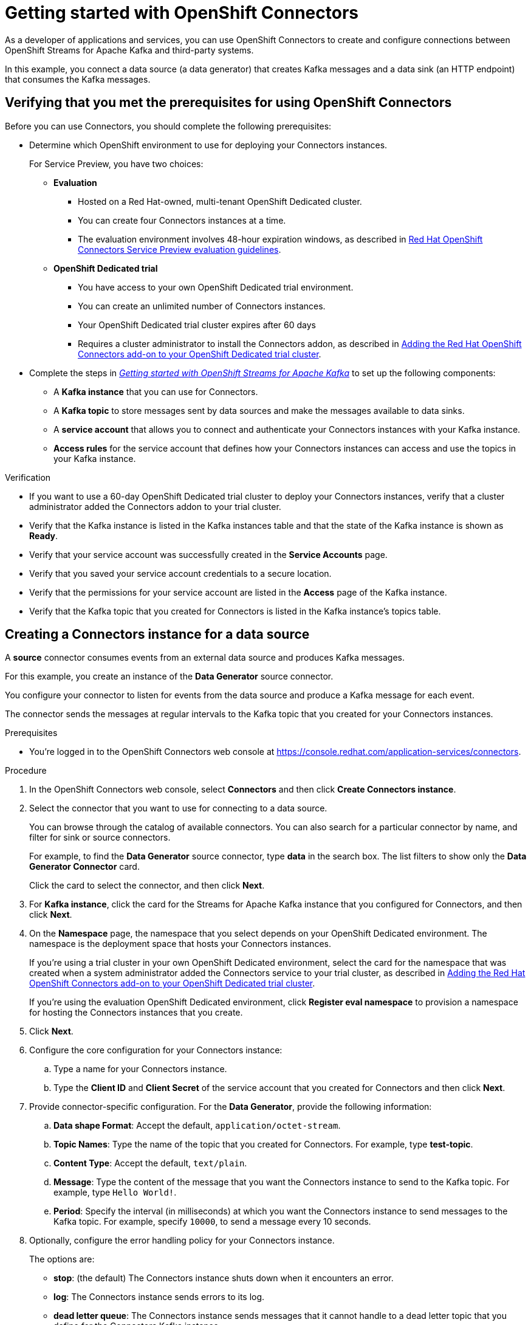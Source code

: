 ////
START GENERATED ATTRIBUTES
WARNING: This content is generated by running npm --prefix .build run generate:attributes
////

//All OpenShift Application Services
:org-name: Application Services
:product-long-rhoas: OpenShift Application Services
:community:
:imagesdir: ./images
:property-file-name: app-services.properties
:samples-git-repo: https://github.com/redhat-developer/app-services-guides
:base-url: https://github.com/redhat-developer/app-services-guides/tree/main/docs/
:sso-token-url: https://sso.redhat.com/auth/realms/redhat-external/protocol/openid-connect/token
:cloud-console-url: https://console.redhat.com/
:service-accounts-url: https://console.redhat.com/application-services/service-accounts

//OpenShift Application Services CLI
:base-url-cli: https://github.com/redhat-developer/app-services-cli/tree/main/docs/
:command-ref-url-cli: commands
:installation-guide-url-cli: rhoas/rhoas-cli-installation/README.adoc
:service-contexts-url-cli: rhoas/rhoas-service-contexts/README.adoc

//OpenShift Streams for Apache Kafka
:product-long-kafka: OpenShift Streams for Apache Kafka
:product-kafka: Streams for Apache Kafka
:product-version-kafka: 1
:service-url-kafka: https://console.redhat.com/application-services/streams/
:getting-started-url-kafka: kafka/getting-started-kafka/README.adoc
:kafka-bin-scripts-url-kafka: kafka/kafka-bin-scripts-kafka/README.adoc
:kafkacat-url-kafka: kafka/kcat-kafka/README.adoc
:quarkus-url-kafka: kafka/quarkus-kafka/README.adoc
:nodejs-url-kafka: kafka/nodejs-kafka/README.adoc
:getting-started-rhoas-cli-url-kafka: kafka/rhoas-cli-getting-started-kafka/README.adoc
:topic-config-url-kafka: kafka/topic-configuration-kafka/README.adoc
:consumer-config-url-kafka: kafka/consumer-configuration-kafka/README.adoc
:access-mgmt-url-kafka: kafka/access-mgmt-kafka/README.adoc
:metrics-monitoring-url-kafka: kafka/metrics-monitoring-kafka/README.adoc
:service-binding-url-kafka: kafka/service-binding-kafka/README.adoc
:message-browsing-url-kafka: kafka/message-browsing-kafka/README.adoc

//OpenShift Service Registry
:product-long-registry: OpenShift Service Registry
:product-registry: Service Registry
:registry: Service Registry
:product-version-registry: 1
:service-url-registry: https://console.redhat.com/application-services/service-registry/
:getting-started-url-registry: registry/getting-started-registry/README.adoc
:quarkus-url-registry: registry/quarkus-registry/README.adoc
:getting-started-rhoas-cli-url-registry: registry/rhoas-cli-getting-started-registry/README.adoc
:access-mgmt-url-registry: registry/access-mgmt-registry/README.adoc
:content-rules-registry: https://access.redhat.com/documentation/en-us/red_hat_openshift_service_registry/1/guide/9b0fdf14-f0d6-4d7f-8637-3ac9e2069817[Supported Service Registry content and rules]
:service-binding-url-registry: registry/service-binding-registry/README.adoc

//OpenShift Connectors
:connectors: Connectors
:product-long-connectors: OpenShift Connectors
:product-connectors: Connectors
:product-version-connectors: 1
:service-url-connectors: https://console.redhat.com/application-services/connectors
:getting-started-url-connectors: connectors/getting-started-connectors/README.adoc
:getting-started-rhoas-cli-url-connectors: connectors/rhoas-cli-getting-started-connectors/README.adoc

//OpenShift API Designer
:product-long-api-designer: OpenShift API Designer
:product-api-designer: API Designer
:product-version-api-designer: 1
:service-url-api-designer: https://console.redhat.com/application-services/api-designer/
:getting-started-url-api-designer: api-designer/getting-started-api-designer/README.adoc

//OpenShift API Management
:product-long-api-management: OpenShift API Management
:product-api-management: API Management
:product-version-api-management: 1
:service-url-api-management: https://console.redhat.com/application-services/api-management/

////
END GENERATED ATTRIBUTES
////

[id="chap-getting-started-connectors"]
= Getting started with {product-long-connectors}
ifdef::context[:parent-context: {context}]
:context: getting-started-connectors

// Purpose statement for the assembly
[role="_abstract"]
As a developer of applications and services, you can use {product-long-connectors} to create and configure connections between {product-long-kafka} and third-party systems.

In this example, you connect a data source (a data generator) that creates Kafka messages and a data sink (an HTTP endpoint) that consumes the Kafka messages.

// Condition out QS-only content so that it doesn't appear in docs.
// All QS anchor IDs must be in this alternate anchor ID format `[#anchor-id]` because the ascii splitter relies on the other format `[id="anchor-id"]` to generate module files.
ifdef::qs[]
[#description]
====
Learn how to configure connections between {product-long-kafka} and third-party systems by using {product-long-connectors}.
====

[#introduction]
====
Welcome to the quick start for {product-long-connectors}.

In this quick start, you learn how to create a source connector and sink connector and send data to and from {product-kafka}.

A *source* connector allows you to send data from an external system to {product-kafka}. 

A *sink* connector allows you to send data from {product-kafka} to an external system.
====
endif::[]


[id="proc-configuring-kafka-for-connectors_{context}"]
== Verifying that you met the prerequisites for using {product-long-connectors}

[role="_abstract"]

Before you can use {product-connectors}, you should complete the following prerequisites: 

* Determine which OpenShift environment to use for deploying your Connectors instances.
+
For Service Preview, you have two choices:

** *Evaluation*
+
*** Hosted on a Red Hat-owned, multi-tenant OpenShift Dedicated cluster.
*** You can create four Connectors instances at a time.
*** The evaluation environment involves 48-hour expiration windows, as described in https://access.redhat.com/documentation/en-us/openshift_connectors/1/guide/8190dc9e-249c-4207-bd69-096e5dd5bc64[Red Hat OpenShift Connectors Service Preview evaluation guidelines^].

** *OpenShift Dedicated trial*

*** You have access to your own OpenShift Dedicated trial environment.
*** You can create an unlimited number of Connectors instances.
*** Your OpenShift Dedicated trial cluster expires after 60 days
*** Requires a cluster administrator to install the Connectors addon, as described in https://access.redhat.com/documentation/en-us/openshift_connectors/1/guide/15a79de0-8827-4bf1-b445-8e3b3eef7b01[Adding the Red Hat OpenShift Connectors add-on to your OpenShift Dedicated trial cluster^].

ifdef::qs[]
* Complete the steps in link:https://console.redhat.com/application-services/learning-resources?quickstart=getting-started[Getting started with {product-long-kafka}] quick start to set up the following components:

** A *Kafka instance* that you can use for {product-connectors}.
** A *Kafka topic* to store messages sent by data sources and make the messages available to data sinks.
** A *service account* that allows you to connect and authenticate your {connectors} instances with your Kafka instance.
** *Access rules* for the service account that defines how your {connectors} instances can access and use the topics in your Kafka instance.
endif::[]

ifndef::qs[]
* Complete the steps in _{base-url}{getting-started-url-kafka}[Getting started with {product-long-kafka}^]_ to set up the following components:

** A *Kafka instance* that you can use for {product-connectors}.
** A *Kafka topic* to store messages sent by data sources and make the messages available to data sinks.
** A *service account* that allows you to connect and authenticate your {connectors} instances with your Kafka instance.
** *Access rules* for the service account that defines how your {connectors} instances can access and use the topics in your Kafka instance.
endif::[]

ifdef::qs[]
.Procedure
Make sure that you have set up the prerequisite components.

.Verification
* If you want to use a 60-day OpenShift Dedicated trial cluster to deploy your Connectors instances, did a cluster administrator add the Connectors addon to your trial cluster?
* Is the Kafka instance listed in the Kafka instances table and is it in the *Ready* state?
* Did you verify that your service account was successfully created in the *Service Accounts* page?
* Did you save your service account credentials to a secure location?
* Are the permissions for your service account listed in the *Access* page of the Kafka instance?
* Is the Kafka topic that you created for {product-connectors} listed in the topics table of the Kafka instance?

endif::[]

ifndef::qs[]
.Verification
* If you want to use a 60-day OpenShift Dedicated trial cluster to deploy your Connectors instances, verify that a cluster administrator added the Connectors addon to your trial cluster.
* Verify that the Kafka instance is listed in the Kafka instances table and that the state of the Kafka instance is shown as *Ready*.
* Verify that your service account was successfully created in the *Service Accounts* page.
* Verify that you saved your service account credentials to a secure location.
* Verify that the permissions for your service account are listed in the *Access* page of the Kafka instance.
* Verify that the Kafka topic that you created for {product-connectors} is listed in the Kafka instance's topics table.

endif::[]


[id="proc-creating-source-connector_{context}"]
== Creating a {connectors} instance for a data source

[role="_abstract"]
A *source* connector consumes events from an external data source and produces Kafka messages.

For this example, you create an instance of the *Data Generator* source connector.

You configure your connector to listen for events from the data source and produce a Kafka message for each event.

The connector sends the messages at regular intervals to the Kafka topic that you created for your {connectors} instances.

ifndef::qs[]
.Prerequisites
* You're logged in to the {product-long-connectors} web console at {service-url-connectors}[^].
endif::[]

.Procedure
. In the {product-long-connectors} web console, select *Connectors* and then click *Create {connectors} instance*.
. Select the connector that you want to use for connecting to a data source.
+
You can browse through the catalog of available connectors. You can also search for a particular connector by name, and filter for sink or source connectors.
+
For example, to find the *Data Generator* source connector, type *data* in the search box. The list filters to show only the *Data Generator Connector* card.
+
Click the card to select the connector, and then click *Next*.

. For *Kafka instance*, click the card for the {product-kafka} instance that you configured for {connectors}, and then click *Next*.

. On the *Namespace* page, the namespace that you select depends on your OpenShift Dedicated environment. The namespace is the deployment space that hosts your {connectors} instances.
+
If you're using a trial cluster in your own OpenShift Dedicated environment, select the card for the namespace that was created when a system administrator added the {connectors} service to your trial cluster, as described in https://access.redhat.com/documentation/en-us/openshift_connectors/1/guide/15a79de0-8827-4bf1-b445-8e3b3eef7b01[Adding the Red Hat OpenShift Connectors add-on to your OpenShift Dedicated trial cluster^].
+
If you're using the evaluation OpenShift Dedicated environment, click *Register eval namespace* to provision a namespace for hosting the {connectors} instances that you create.

. Click *Next*.

. Configure the core configuration for your {connectors} instance:
.. Type a name for your {connectors} instance.
.. Type the *Client ID* and *Client Secret* of the service account that you created for {connectors} and then click *Next*.
. Provide connector-specific configuration. For the *Data Generator*, provide the following information:
.. *Data shape Format*: Accept the default, `application/octet-stream`.
.. *Topic Names*: Type the name of the topic that you created for {connectors}. For example, type *test-topic*.
.. *Content Type*: Accept the default, `text/plain`.
.. *Message*: Type the content of the message that you want the {connectors} instance to send to the Kafka topic. For example, type `Hello World!`.
.. *Period*: Specify the interval (in milliseconds) at which you want the {connectors} instance to send messages to the Kafka topic. For example, specify `10000`, to send a message every 10 seconds.

. Optionally, configure the error handling policy for your {connectors} instance.
+
The options are:
+
* *stop*: (the default) The {connectors} instance shuts down when it encounters an error.
* *log*: The {connectors} instance sends errors to its log.
* *dead letter queue*: The {connectors} instance sends messages that it cannot handle to a dead letter topic that you define for the {connectors} Kafka instance.
+
For example, accept the default *stop* option.

. Click *Next*.

. Review the summary of the configuration properties and then click *Create {connectors} instance*.
+
Your {connectors} instance is listed in the table of {connectors}. After a couple of seconds, the status of your {connectors} instance changes to the *Ready* state and it starts producing messages and sending them to its associated Kafka topic.
+
From the {connectors} table, you can stop, start, and delete your {connectors} instance, as well as edit its configuration, by clicking the options icon (three vertical dots).

.Verification
ifdef::qs[]
* Does your source {connectors} instance generate messages?
endif::[]
ifndef::qs[]
* Verify that your source {connectors} instance generate messages.
endif::[]

.. In the OpenShift Application Services web console, select *Streams for Apache Kafka* > *Kafka Instances*.
.. Click the Kafka instance that you created for connectors.
.. Click the *Topics* tab and then click the topic that you specified for your source {connectors} instance.
.. Click the *Messages* tab to see a list of `Hello World!` messages.


[id="proc-creating-sink-connector_{context}"]
== Creating a {connectors} instance for a data sink

[role="_abstract"]
A *sink* connector consumes messages from a Kafka topic and sends them to an external system.

For this example, you use the *HTTP Sink* connector which consumes the Kafka messages (produced by the source {connectors} instance) and sends the messages to an HTTP endpoint.

ifndef::qs[]
.Prerequisites
* You're logged in to the {product-long-connectors} web console at {service-url-connectors}[^].
* You created the source {connectors} instance as described in _Creating a {connectors} instance for a data source_.
* For the data sink example, open the free https://webhook.site[webhook.site^] in a browser window. The `webhook.site` page provides a unique URL that you copy for use as an HTTP data sink.
endif::[]

.Procedure

. In the {product-long-connectors} web console, click *Create {connectors} instance*.

. Select the sink connector that you want to use:
.. For example, type *http* in the search field. The list of {connectors} filters to show the *HTTP Sink* connector.
.. Click the *HTTP Sink connector* card and then click *Next*.

. Select the {product-kafka} instance for the connector to work with.
+
For example, select *test* and then click *Next*.

. On the *Namespace* page, the namespace that you select depends on your OpenShift Dedicated environment. The namespace is the deployment space that hosts your {connectors} instances.
+
If you're using a trial cluster on your own OpenShift Dedicated environment, select the card for the namespace that was created when you added the {connectors} service to your trial cluster.
+
If you're using the evaluation OpenShift Dedicated environment, click the *eval namespace* that you created when you created the source connector.

. Click *Next*.

. Provide the core configuration for your connector:
.. Type a unique name for the connector.
.. Type the *Client ID* and *Client Secret* of the service account that you created for {connectors} and then click *Next*.

. Provide the connector-specific configuration for your {connectors} instance. For the *HTTP sink connector*, provide the following information:

.. *Data shape Format*: Accept the default, `application/octet-stream`.
.. *Method*: Accept the default, `POST`.
.. *URL*: Type your unique URL from the link:https://webhook.site[webhook.site^].
.. *Topic Names*: Type the name of the topic that you used for the source {connectors} instance. For example, type *test-topic*.

. Optionally, configure the error handling policy for your {connectors} instance. For example, select *log* and then click *Next*.

. Review the summary of the configuration properties and then click *Create {connectors} instance*.
+
Your {connectors} instance is listed in the table of Connectors.
+
After a couple of seconds, the status of your {connectors} instance changes to the *Ready* state. It consumes messages from the associated Kafka topic and sends them to the data sink (for this example, the data sink is the HTTP URL that you provided).

.Verification
ifdef::qs[]
* Open a web browser tab to your custom URL for the link:https://webhook.site[webhook.site^]. Do you see HTTP POST calls with `"Hello World!!"` messages?

endif::[]

ifndef::qs[]
* Verify that you see HTTP POST calls with `"Hello World!!"` messages by opening a web browser tab to your custom URL for the link:https://webhook.site[webhook.site^].
endif::[]



ifdef::qs[]
[#conclusion]
====
Congratulations! You successfully completed the {product-long-connectors} Getting Started quick start.
====
endif::[]

ifdef::parent-context[:context: {parent-context}]
ifndef::parent-context[:!context:]

